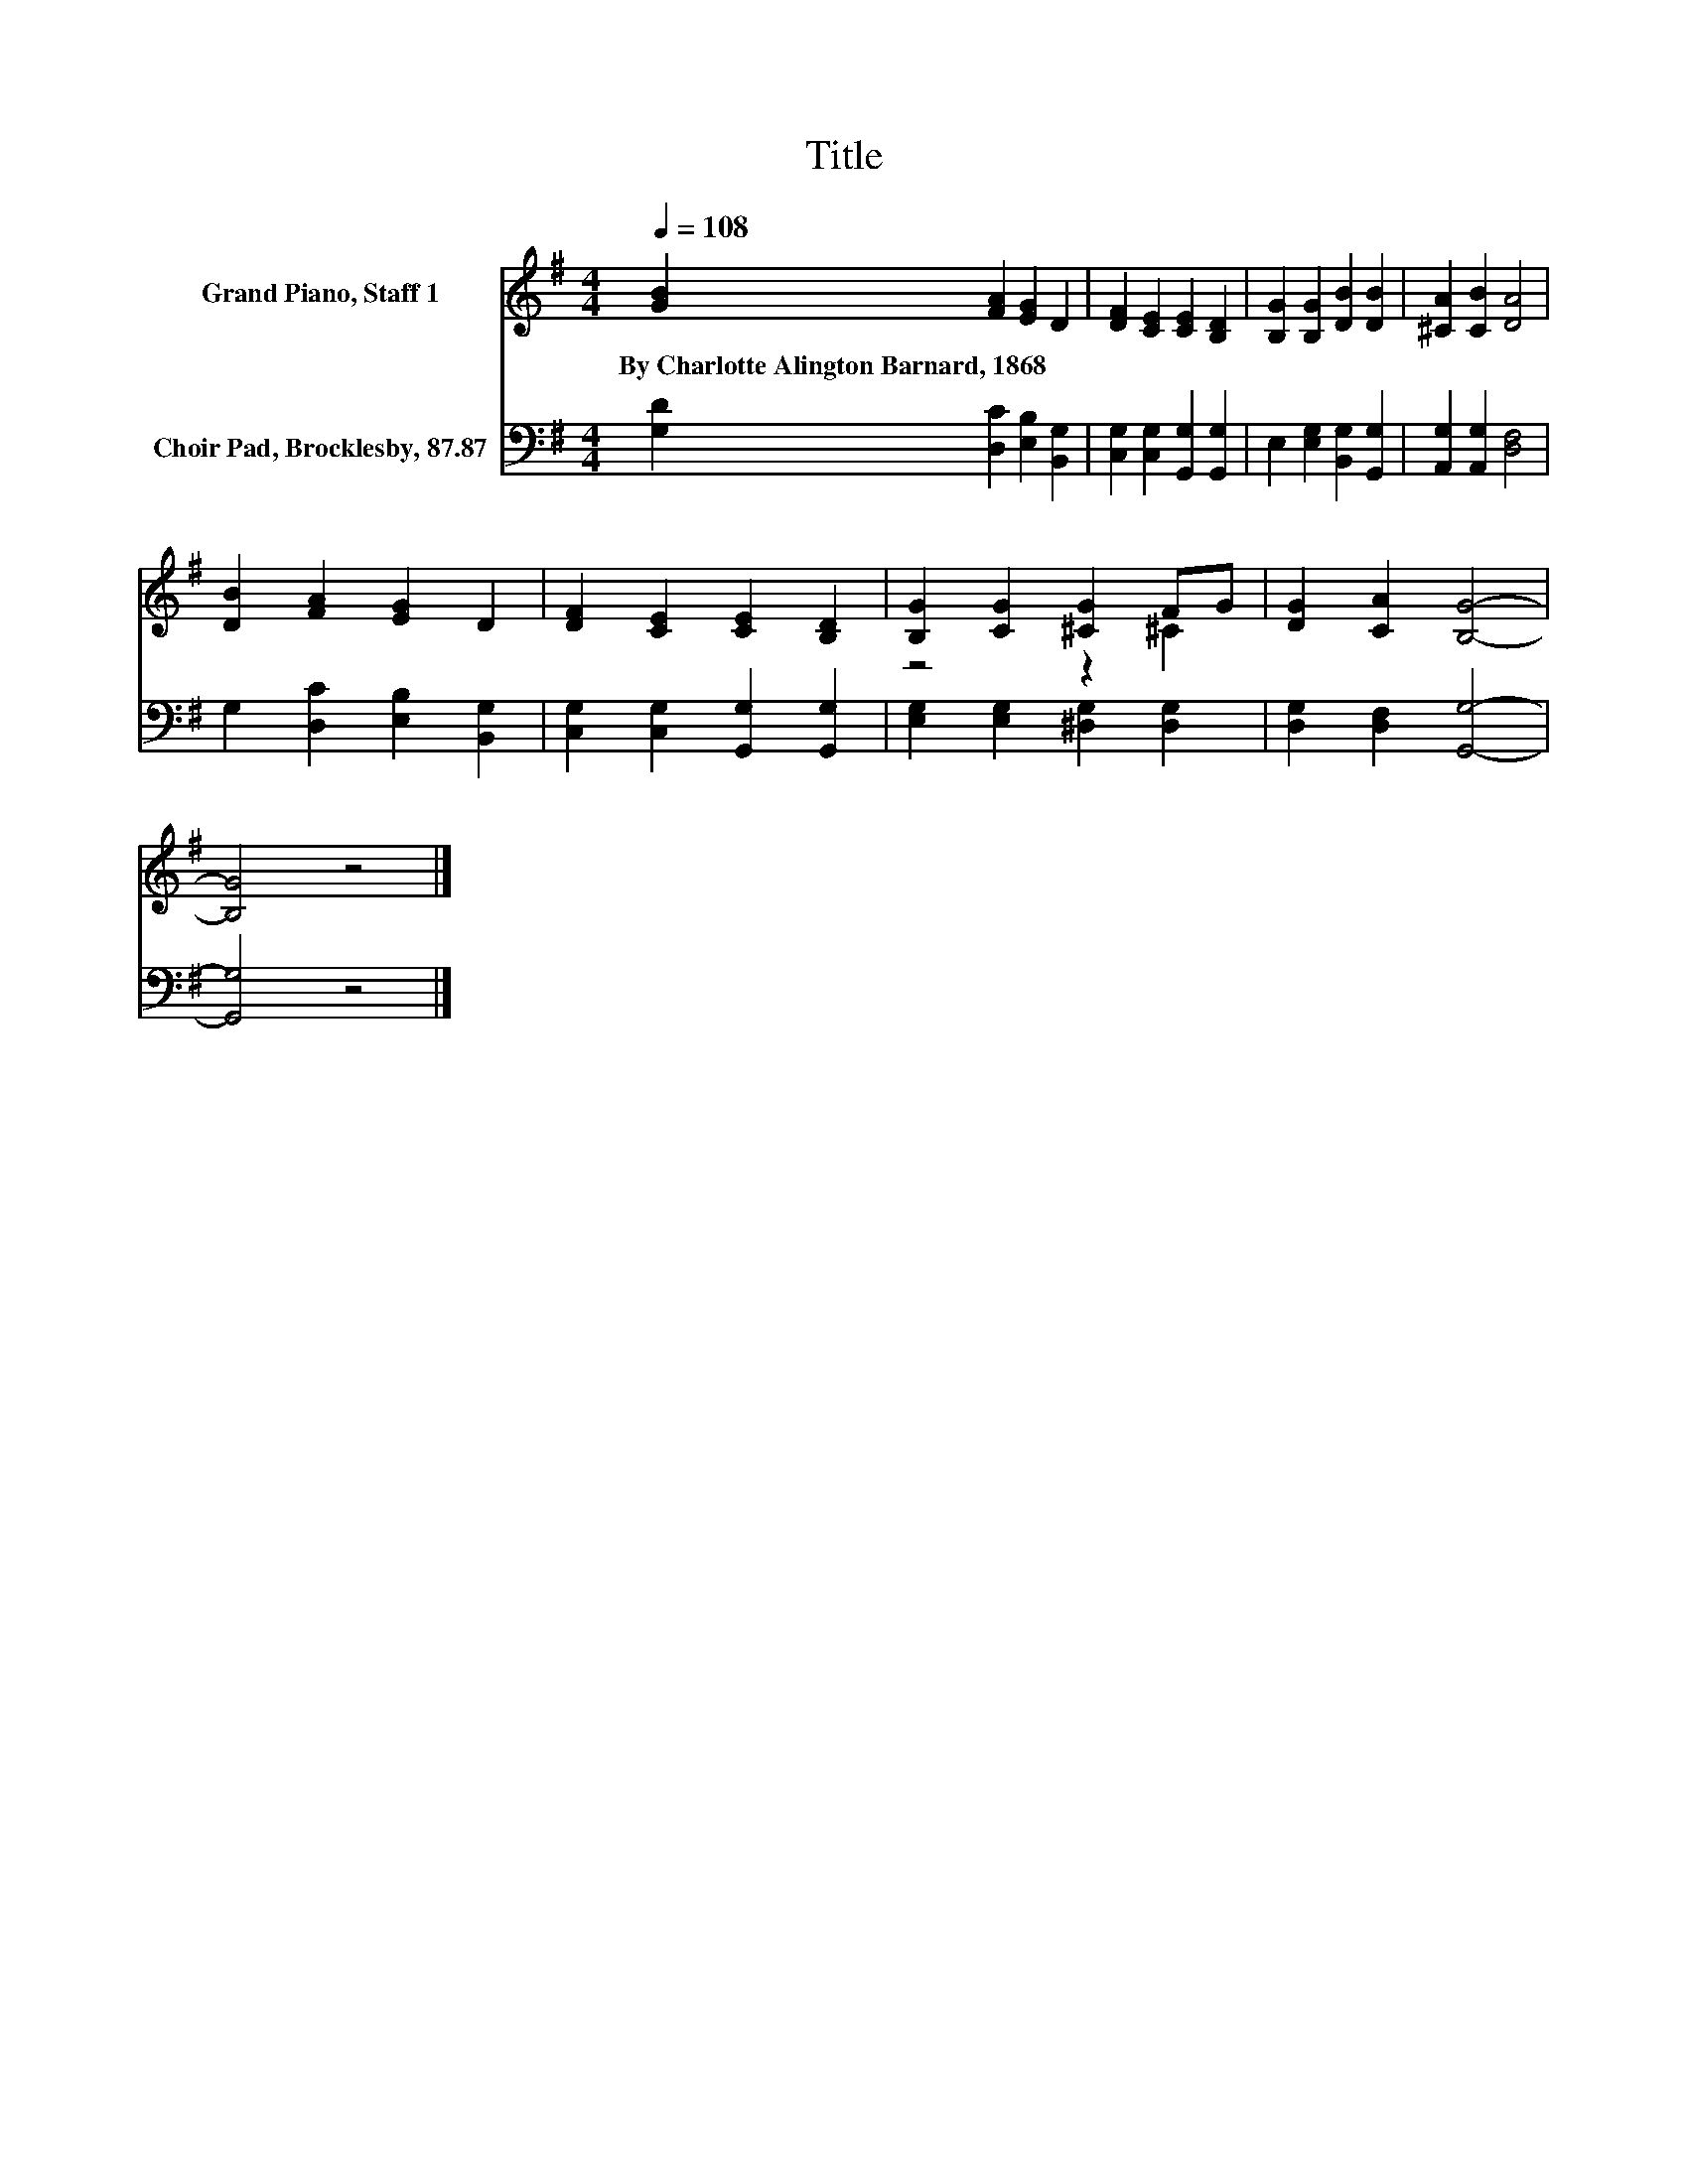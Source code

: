 X:1
T:Title
%%score ( 1 2 ) 3
L:1/8
Q:1/4=108
M:4/4
K:G
V:1 treble nm="Grand Piano, Staff 1"
V:2 treble 
V:3 bass nm="Choir Pad, Brocklesby, 87.87"
V:1
 [GB]2 [FA]2 [EG]2 D2 | [DF]2 [CE]2 [CE]2 [B,D]2 | [B,G]2 [B,G]2 [DB]2 [DB]2 | [^CA]2 [CB]2 [DA]4 | %4
w: By~Charlotte~Alington~Barnard,~1868 * * *||||
 [DB]2 [FA]2 [EG]2 D2 | [DF]2 [CE]2 [CE]2 [B,D]2 | [B,G]2 [CG]2 [^CG]2 FG | [DG]2 [CA]2 [B,G]4- | %8
w: ||||
 [B,G]4 z4 |] %9
w: |
V:2
 x8 | x8 | x8 | x8 | x8 | x8 | z4 z2 ^C2 | x8 | x8 |] %9
V:3
 [G,D]2 [D,C]2 [E,B,]2 [B,,G,]2 | [C,G,]2 [C,G,]2 [G,,G,]2 [G,,G,]2 | %2
 E,2 [E,G,]2 [B,,G,]2 [G,,G,]2 | [A,,G,]2 [A,,G,]2 [D,F,]4 | G,2 [D,C]2 [E,B,]2 [B,,G,]2 | %5
 [C,G,]2 [C,G,]2 [G,,G,]2 [G,,G,]2 | [E,G,]2 [E,G,]2 [^D,G,]2 [D,G,]2 | [D,G,]2 [D,F,]2 [G,,G,]4- | %8
 [G,,G,]4 z4 |] %9

